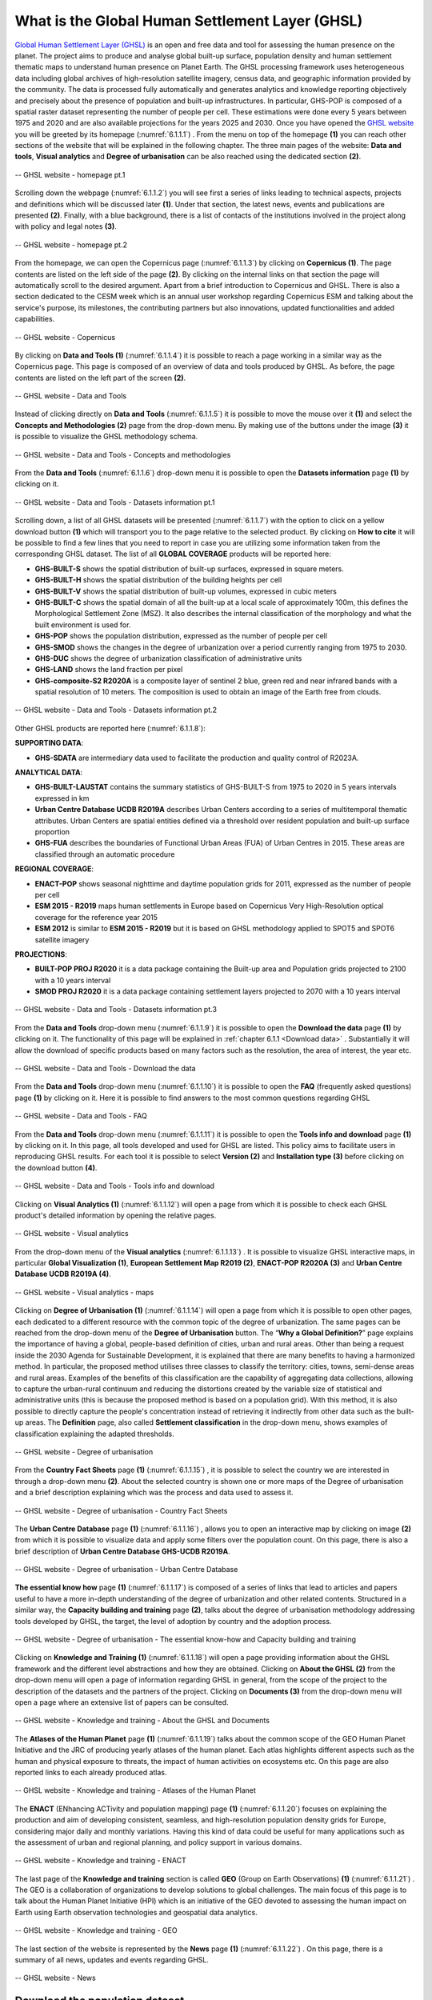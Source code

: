 .. _6.1:

What is the Global Human Settlement Layer (GHSL)
================================================

`Global Human Settlement Layer (GHSL) <https://ghsl.jrc.ec.europa.eu/index.php>`_  is an open and free data and tool for assessing the human presence on the planet. The project aims to produce and analyse global built-up surface, population density and human settlement thematic maps to understand human presence on Planet Earth. The GHSL processing framework uses heterogeneous data including global archives of high-resolution satellite imagery, census data, and geographic information provided by the community. The data is processed fully automatically and generates analytics and knowledge reporting objectively and precisely about the presence of population and built-up infrastructures. In particular, GHS-POP is composed of a spatial raster dataset representing the number of people per cell. These estimations were done every 5 years between 1975 and 2020 and are also available projections for the years 2025 and 2030.
Once you have opened the `GHSL website <https://ghsl.jrc.ec.europa.eu/index.php>`_ you will be greeted by its homepage (:numref:`6.1.1.1`) . From the menu on top of the homepage **(1)** you can reach other sections of the website that will be explained in the following chapter. The three main pages of the website: **Data and tools**, **Visual analytics** and **Degree of urbanisation** can be also reached using the dedicated section **(2)**.

.. _6.1.1.1:

.. figure:: /img/6/6.1.1.1.png
   :align: center

   -- GHSL website - homepage pt.1

Scrolling down the webpage (:numref:`6.1.1.2`) you will see first a series of links leading to technical aspects, projects and definitions which will be discussed later **(1)**. Under that section, the latest news, events and publications are presented **(2)**. Finally, with a blue background, there is a list of contacts of the institutions involved in the project along with policy and legal notes **(3)**.

.. _6.1.1.2:

.. figure:: /img/6/6.1.1.2.png
   :align: center

   -- GHSL website - homepage pt.2

From the homepage, we can open the Copernicus page (:numref:`6.1.1.3`) by clicking on **Copernicus (1)**. The page contents are listed on the left side of the page **(2)**. By clicking on the internal links on that section the page will automatically scroll to the desired argument. Apart from a brief introduction to Copernicus and GHSL. There is also a section dedicated to the CESM week which is an annual user workshop regarding Copernicus ESM and talking about the service's purpose, its milestones, the contributing partners but also innovations, updated functionalities and added capabilities.

.. _6.1.1.3:

.. figure:: /img/6/6.1.1.3.png
   :align: center

   -- GHSL website - Copernicus

By clicking on **Data and Tools (1)** (:numref:`6.1.1.4`) it is possible to reach a page working in a similar way as the Copernicus page. This page is composed of an overview of data and tools produced by GHSL. As before, the page contents are listed on the left part of the screen **(2)**.

.. _6.1.1.4:

.. figure:: /img/6/6.1.1.4.png
   :align: center

   -- GHSL website - Data and Tools

Instead of clicking directly on **Data and Tools** (:numref:`6.1.1.5`) it is possible to move the mouse over it **(1)** and select the **Concepts and Methodologies (2)** page from the drop-down menu. By making use of the buttons under the image **(3)** it is possible to visualize the GHSL methodology schema.

.. _6.1.1.5:

.. figure:: /img/6/6.1.1.5.png
   :align: center

   -- GHSL website - Data and Tools - Concepts and methodologies

From the **Data and Tools** (:numref:`6.1.1.6`) drop-down menu it is possible to open the **Datasets information** page **(1)** by clicking on it.

.. _6.1.1.6:

.. figure:: /img/6/6.1.1.6.png
   :align: center

   -- GHSL website - Data and Tools - Datasets information pt.1

Scrolling down, a list of all GHSL datasets will be presented (:numref:`6.1.1.7`) with the option to click on a yellow download button **(1)** which will transport you to the page relative to the selected product. By clicking on **How to cite** it will be possible to find a few lines that you need to report in case you are utilizing some information taken from the corresponding GHSL dataset. The list of all **GLOBAL COVERAGE** products will be reported here:

+ **GHS-BUILT-S** shows the spatial distribution of built-up surfaces, expressed in square meters.
+ **GHS-BUILT-H** shows the spatial distribution of the building heights per cell
+ **GHS-BUILT-V** shows the spatial distribution of built-up volumes, expressed in cubic meters
+ **GHS-BUILT-C** shows the spatial domain of all the built-up at a local scale of approximately 100m, this defines the Morphological Settlement Zone (MSZ). It also describes the internal classification of the morphology and what the built environment is used for.
+ **GHS-POP** shows the population distribution, expressed as the number of people per cell
+ **GHS-SMOD** shows the changes in the degree of urbanization over a period currently ranging from 1975 to 2030.
+ **GHS-DUC** shows the degree of urbanization classification of administrative units
+ **GHS-LAND** shows the land fraction per pixel
+ **GHS-composite-S2 R2020A** is a composite layer of sentinel 2 blue, green red and near infrared bands with a spatial resolution of 10 meters. The composition is used to obtain an image of the Earth free from clouds.

.. _6.1.1.7:

.. figure:: /img/6/6.1.1.7.png
   :align: center

   -- GHSL website - Data and Tools - Datasets information pt.2

Other GHSL products are reported here (:numref:`6.1.1.8`):

**SUPPORTING DATA**:

+ **GHS-SDATA** are intermediary data used to facilitate the production and quality control of R2023A.

**ANALYTICAL DATA**:

+ **GHS-BUILT-LAUSTAT** contains the summary statistics of GHS-BUILT-S from 1975 to 2020 in 5 years intervals expressed in km
+ **Urban Centre Database UCDB R2019A** describes Urban Centers according to a series of multitemporal thematic attributes. Urban Centers are spatial entities defined via a threshold over resident population and built-up surface proportion
+ **GHS-FUA** describes the boundaries of Functional Urban Areas (FUA) of Urban Centres in 2015. These areas are classified through an automatic procedure

**REGIONAL COVERAGE**:

+ **ENACT-POP** shows seasonal nighttime and daytime population grids for 2011, expressed as the number of people per cell
+ **ESM 2015 - R2019** maps human settlements in Europe based on Copernicus Very High-Resolution optical coverage for the reference year 2015
+ **ESM 2012** is similar to **ESM 2015 - R2019** but it is based on GHSL methodology applied to SPOT5 and SPOT6 satellite imagery

**PROJECTIONS**:

+ **BUILT-POP PROJ R2020** it is a data package containing the Built-up area and Population grids projected to 2100 with a 10 years interval
+ **SMOD PROJ R2020** it is a data package containing settlement layers projected to 2070 with a 10 years interval

.. _6.1.1.8:

.. figure:: /img/6/6.1.1.8.png
   :align: center

   -- GHSL website - Data and Tools - Datasets information pt.3

From the **Data and Tools** drop-down menu (:numref:`6.1.1.9`) it is possible to open the **Download the data** page **(1)** by clicking on it. The functionality of this page will be explained in :ref:`chapter 6.1.1 <Download data>` . Substantially it will allow the download of specific products based on many factors such as the resolution, the area of interest, the year etc.

.. _6.1.1.9:

.. figure:: /img/6/6.1.1.9.png
   :align: center

   -- GHSL website -  Data and Tools - Download the data

From the **Data and Tools** drop-down menu (:numref:`6.1.1.10`) it is possible to open the **FAQ** (frequently asked questions) page **(1)** by clicking on it. Here it is possible to find answers to the most common questions regarding GHSL

.. _6.1.1.10:

.. figure:: /img/6/6.1.1.10.png
   :align: center

   -- GHSL website - Data and Tools -  FAQ

From the **Data and Tools** drop-down menu (:numref:`6.1.1.11`) it is possible to open the **Tools info and download** page **(1)** by clicking on it. In this page, all tools developed and used for GHSL are listed. This policy aims to facilitate users in reproducing GHSL results. For each tool it is possible to select **Version (2)** and **Installation type (3)** before clicking on the download button **(4)**.

.. _6.1.1.11:

.. figure:: /img/6/6.1.1.11.png
   :align: center

   -- GHSL website - Data and Tools -  Tools info and download

Clicking on **Visual Analytics (1)** (:numref:`6.1.1.12`) will open a page from which it is possible to check each GHSL product's detailed information by opening the relative pages. 

.. _6.1.1.12:

.. figure:: /img/6/6.1.1.12.png
   :align: center

   -- GHSL website - Visual analytics

From the drop-down menu of the **Visual analytics** (:numref:`6.1.1.13`) . It is possible to visualize GHSL interactive maps, in particular **Global Visualization (1)**, **European Settlement Map R2019 (2)**, **ENACT-POP R2020A (3)** and **Urban Centre Database UCDB R2019A (4)**.

.. _6.1.1.13:

.. figure:: /img/6/6.1.1.13.png
   :align: center

   -- GHSL website - Visual analytics - maps

Clicking on **Degree of Urbanisation (1)** (:numref:`6.1.1.14`) will open a page from which it is possible to open other pages, each dedicated to a different resource with the common topic of the degree of urbanization. The same pages can be reached from the drop-down menu of the **Degree of Urbanisation** button.
The “**Why a Global Definition?**” page explains the importance of having a global, people-based definition of cities, urban and rural areas. Other than being a request inside the 2030 Agenda for Sustainable Development, it is explained that there are many benefits to having a harmonized method. In particular, the proposed method utilises three classes to classify the territory: cities, towns, semi-dense areas and rural areas. Examples of the benefits of this classification are the capability of aggregating data collections, allowing to capture the urban-rural continuum and reducing the distortions created by the variable size of statistical and administrative units (this is because the proposed method is based on a population grid). With this method, it is also possible to directly capture the people's concentration instead of retrieving it indirectly from other data such as the built-up areas.  
The **Definition** page, also called **Settlement classification** in the drop-down menu, shows examples of classification explaining the adapted thresholds.

.. _6.1.1.14:

.. figure:: /img/6/6.1.1.14.png
   :align: center

   -- GHSL website - Degree of urbanisation

From the **Country Fact Sheets** page **(1)** (:numref:`6.1.1.15`) , it is possible to select the country we are interested in through a drop-down menu **(2)**. About the selected country is shown one or more maps of the Degree of urbanisation and a brief description explaining which was the process and data used to assess it.

.. _6.1.1.15:

.. figure:: /img/6/6.1.1.15.png
   :align: center

   -- GHSL website  - Degree of urbanisation - Country Fact Sheets

The **Urban Centre Database** page **(1)** (:numref:`6.1.1.16`) , allows you to open an interactive map by clicking on image **(2)** from which it is possible to visualize data and apply some filters over the population count. On this page, there is also a brief description of **Urban Centre Database GHS-UCDB R2019A**.

.. _6.1.1.16:

.. figure:: /img/6/6.1.1.16.png
   :align: center

   -- GHSL website - Degree of urbanisation - Urban Centre Database

**The essential know how** page **(1)** (:numref:`6.1.1.17`) is composed of a series of links that lead to articles and papers useful to have a more in-depth understanding of the degree of urbanization and other related contents.
Structured in a similar way, the **Capacity building and training** page **(2)**, talks about the degree of urbanisation methodology addressing tools developed by GHSL, the target, the level of adoption by country and the adoption process. 

.. _6.1.1.17:

.. figure:: /img/6/6.1.1.17.png
   :align: center

   -- GHSL website - Degree of urbanisation - The essential know-how and Capacity building and training

Clicking on **Knowledge and Training (1)** (:numref:`6.1.1.18`) will open a page providing information about the GHSL framework and the different level abstractions and how they are obtained.
Clicking on **About the GHSL (2)** from the drop-down menu will open a page of information regarding GHSL in general, from the scope of the project to the description of the datasets and the partners of the project. 
Clicking on **Documents (3)** from the drop-down menu will open a page where an extensive list of papers can be consulted.

.. _6.1.1.18:

.. figure:: /img/6/6.1.1.18.png
   :align: center

   -- GHSL website - Knowledge and training - About the GHSL and Documents

The **Atlases of the Human Planet** page **(1)** (:numref:`6.1.1.19`) talks about the common scope of the GEO Human Planet Initiative and the JRC of producing yearly atlases of the human planet. Each atlas highlights different aspects such as the human and physical exposure to threats, the impact of human activities on ecosystems etc. On this page are also reported links to each already produced atlas.

.. _6.1.1.19:

.. figure:: /img/6/6.1.1.19.png
   :align: center

   -- GHSL website - Knowledge and training - Atlases of the Human Planet

The **ENACT** (ENhancing ACTivity and population mapping) page **(1)** (:numref:`6.1.1.20`) focuses on explaining the production and aim of developing consistent, seamless, and high-resolution population density grids for Europe, considering major daily and monthly variations. Having this kind of data could be useful for many applications such as the assessment of urban and regional planning, and policy support in various domains.

.. _6.1.1.20:

.. figure:: /img/6/6.1.1.20.png
   :align: center

   -- GHSL website - Knowledge and training - ENACT

The last page of the **Knowledge and training** section is called **GEO** (Group on Earth Observations)  **(1)** (:numref:`6.1.1.21`) . The GEO is a collaboration of organizations to develop solutions to global challenges. The main focus of this page is to talk about the Human Planet Initiative (HPI) which is an initiative of the GEO devoted to assessing the human impact on Earth using Earth observation technologies and geospatial data analytics.

.. _6.1.1.21:

.. figure:: /img/6/6.1.1.21.png
   :align: center

   -- GHSL website - Knowledge and training - GEO

The last section of the website is represented by the **News** page **(1)** (:numref:`6.1.1.22`) . On this page, there is a summary of all news, updates and events regarding GHSL.

.. _6.1.1.22:

.. figure:: /img/6/6.1.1.22.png
   :align: center

   -- GHSL website - News

.. _Download data:

Download the population dataset
-------------------------------

Open the `GHSL JRC <https://ghsl.jrc.ec.europa.eu/download.php?ds=pop>`_
web page (:numref:`6.1.1.23`) and select the **GHS_POP Product (1)**. Set **2020** in the **Epoch** field **(2)**, **WGS84** as **Coord. system (3)** and **3 arcsec** as **Resolution (4)**. Find the tile (footprint of the image) that covers the area of interest “Vercelli”, the desired tile is highlighted inside the world map **(5)**, and use the zoomed image as the reference **(6)**. Before clicking on the selected tile check the details **(7)** they need to correspond to the Tile ID: “R5_C19” **(8)**. Click on the footprint with Tile ID: “R5_C19” to start the download.

..note:: downloaded data will be in .zip format, unzip the folder.

.. _6.1.1.23:

.. figure:: /img/6/6.1.1.23.png
   :align: center

   -- Download population data set
